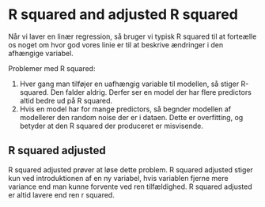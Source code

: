 * R squared and adjusted R squared

Når vi laver en linær regression, så bruger vi typisk R squared til at forteælle os noget om hvor god vores linie er til at beskrive ændringer i den afhængige variabel. 


Problemer med R squared: 
 1) Hver gang man tilføjer en uafhængig variable til modellen, så stiger R-squared. Den falder aldrig. Derfer ser en model der har flere predictors altid bedre ud på R squared.
 2) Hvis en model har for mange predictors, så begnder modellen af modellerer den random noise der er i dataen. Dette er overfitting, og betyder at den R squared der produceret er misvisende. 

** R squared adjusted
R squared adjusted prøver at løse dette problem. R squared adjusted stiger kun ved introduktionen af en ny variabel, hvis variablen fjerne mere variance end man kunne forvente ved ren tilfældighed. R squared adjusted er altid lavere end ren r squared. 
